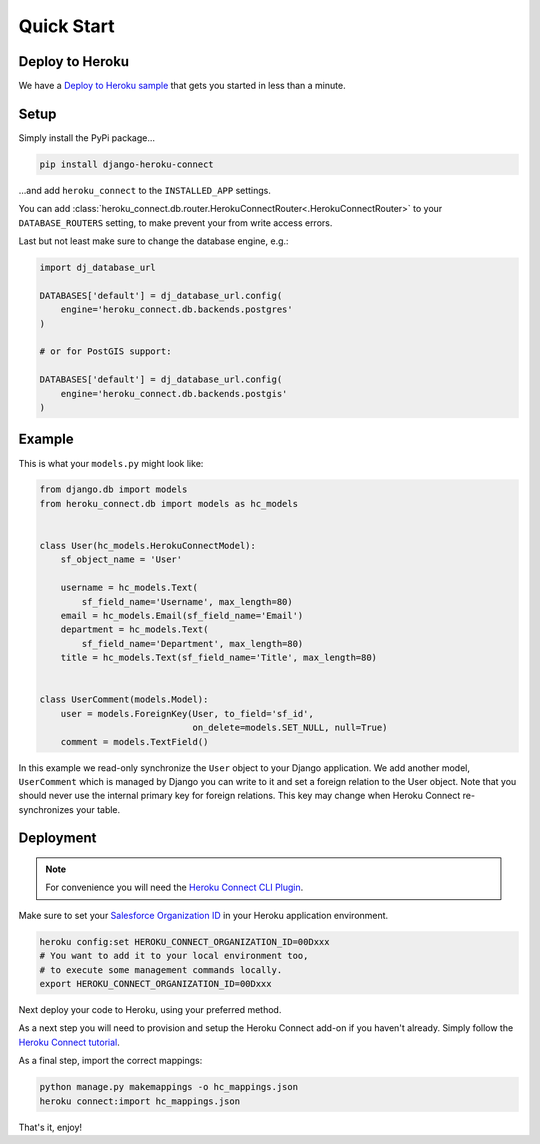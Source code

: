 Quick Start
===========

Deploy to Heroku
----------------

We have a `Deploy to Heroku sample`_ that gets you started in less than a
minute.

.. _`Deploy to Heroku sample`: https://github.com/Thermondo/django-heroku-connect-sample

Setup
-----

Simply install the PyPi package…

.. code:: shell

    pip install django-heroku-connect

…and add ``heroku_connect`` to the ``INSTALLED_APP`` settings.

You can add :class:`heroku_connect.db.router.HerokuConnectRouter<.HerokuConnectRouter>` to
your ``DATABASE_ROUTERS`` setting, to make prevent your from
write access errors.

Last but not least make sure to change the database engine, e.g.:

.. code:: python

    import dj_database_url

    DATABASES['default'] = dj_database_url.config(
        engine='heroku_connect.db.backends.postgres'
    )

    # or for PostGIS support:

    DATABASES['default'] = dj_database_url.config(
        engine='heroku_connect.db.backends.postgis'
    )

Example
-------

This is what your ``models.py`` might look like:

.. code:: python

    from django.db import models
    from heroku_connect.db import models as hc_models


    class User(hc_models.HerokuConnectModel):
        sf_object_name = 'User'

        username = hc_models.Text(
            sf_field_name='Username', max_length=80)
        email = hc_models.Email(sf_field_name='Email')
        department = hc_models.Text(
            sf_field_name='Department', max_length=80)
        title = hc_models.Text(sf_field_name='Title', max_length=80)


    class UserComment(models.Model):
        user = models.ForeignKey(User, to_field='sf_id',
                                 on_delete=models.SET_NULL, null=True)
        comment = models.TextField()

In this example we read-only synchronize the ``User`` object to your Django
application. We add another model, ``UserComment`` which is managed by
Django you can write to it and set a foreign relation to the User object.
Note that you should never use the internal primary key for foreign
relations. This key may change when Heroku Connect re-synchronizes your
table.

Deployment
----------

.. note:: For convenience you will need the `Heroku Connect CLI Plugin`_.

Make sure to set your `Salesforce Organization ID`_ in your Heroku
application environment.

.. code:: shell

    heroku config:set HEROKU_CONNECT_ORGANIZATION_ID=00Dxxx
    # You want to add it to your local environment too,
    # to execute some management commands locally.
    export HEROKU_CONNECT_ORGANIZATION_ID=00Dxxx


Next deploy your code to Heroku, using your preferred method.

As a next step you will need to provision and setup the Heroku Connect
add-on if you haven't already. Simply follow the `Heroku Connect tutorial`_.

As a final step, import the correct mappings:

.. code:: shell

    python manage.py makemappings -o hc_mappings.json
    heroku connect:import hc_mappings.json

That's it, enjoy!

.. _`Heroku Connect CLI Plugin`:
    https://github.com/heroku/heroku-connect-plugin
.. _`Salesforce Organization ID`:
    https://help.salesforce.com/articleView?id=000006019
.. _`Heroku Connect tutorial`:
    https://github.com/heroku/heroku-connect-plugin#tutorial
